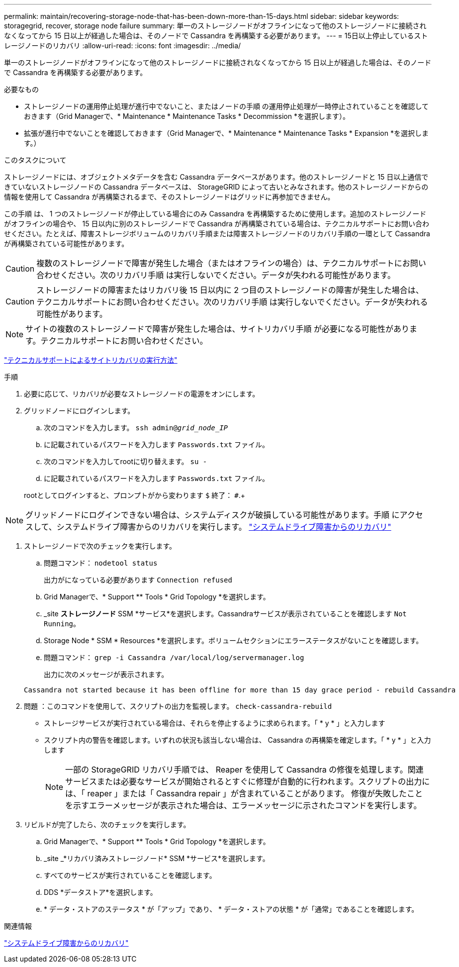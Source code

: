 ---
permalink: maintain/recovering-storage-node-that-has-been-down-more-than-15-days.html 
sidebar: sidebar 
keywords: storagegrid, recover, storage node failure 
summary: 単一のストレージノードがオフラインになって他のストレージノードに接続されなくなってから 15 日以上が経過した場合は、そのノードで Cassandra を再構築する必要があります。 
---
= 15日以上停止しているストレージノードのリカバリ
:allow-uri-read: 
:icons: font
:imagesdir: ../media/


[role="lead"]
単一のストレージノードがオフラインになって他のストレージノードに接続されなくなってから 15 日以上が経過した場合は、そのノードで Cassandra を再構築する必要があります。

.必要なもの
* ストレージノードの運用停止処理が進行中でないこと、またはノードの手順 の運用停止処理が一時停止されていることを確認しておきます（Grid Managerで、* Maintenance * Maintenance Tasks * Decommission *を選択します）。
* 拡張が進行中でないことを確認しておきます（Grid Managerで、* Maintenance * Maintenance Tasks * Expansion *を選択します。）


.このタスクについて
ストレージノードには、オブジェクトメタデータを含む Cassandra データベースがあります。他のストレージノードと 15 日以上通信できていないストレージノードの Cassandra データベースは、 StorageGRID によって古いとみなされます。他のストレージノードからの情報を使用して Cassandra が再構築されるまで、そのストレージノードはグリッドに再参加できません。

この手順 は、 1 つのストレージノードが停止している場合にのみ Cassandra を再構築するために使用します。追加のストレージノードがオフラインの場合や、 15 日以内に別のストレージノードで Cassandra が再構築されている場合は、テクニカルサポートにお問い合わせください。たとえば、障害ストレージボリュームのリカバリ手順または障害ストレージノードのリカバリ手順の一環として Cassandra が再構築されている可能性があります。


CAUTION: 複数のストレージノードで障害が発生した場合（またはオフラインの場合）は、テクニカルサポートにお問い合わせください。次のリカバリ手順 は実行しないでください。データが失われる可能性があります。


CAUTION: ストレージノードの障害またはリカバリ後 15 日以内に 2 つ目のストレージノードの障害が発生した場合は、テクニカルサポートにお問い合わせください。次のリカバリ手順 は実行しないでください。データが失われる可能性があります。


NOTE: サイトの複数のストレージノードで障害が発生した場合は、サイトリカバリ手順 が必要になる可能性があります。テクニカルサポートにお問い合わせください。

link:how-site-recovery-is-performed-by-technical-support.html["テクニカルサポートによるサイトリカバリの実行方法"]

.手順
. 必要に応じて、リカバリが必要なストレージノードの電源をオンにします。
. グリッドノードにログインします。
+
.. 次のコマンドを入力します。 `ssh admin@_grid_node_IP_`
.. に記載されているパスワードを入力します `Passwords.txt` ファイル。
.. 次のコマンドを入力してrootに切り替えます。 `su -`
.. に記載されているパスワードを入力します `Passwords.txt` ファイル。


+
rootとしてログインすると、プロンプトがから変わります `$` 終了： `#`.+




NOTE: グリッドノードにログインできない場合は、システムディスクが破損している可能性があります。手順 にアクセスして、システムドライブ障害からのリカバリを実行します。 link:recovering-from-system-drive-failure.html["システムドライブ障害からのリカバリ"]

. ストレージノードで次のチェックを実行します。
+
.. 問題コマンド： `nodetool status`
+
出力がになっている必要があります `Connection refused`

.. Grid Managerで、* Support ** Tools * Grid Topology *を選択します。
.. _site *ストレージノード* SSM *サービス*を選択します。Cassandraサービスが表示されていることを確認します `Not Running`。
.. Storage Node * SSM * Resources *を選択します。ボリュームセクションにエラーステータスがないことを確認します。
.. 問題コマンド： `grep -i Cassandra /var/local/log/servermanager.log`
+
出力に次のメッセージが表示されます。

+
[listing]
----
Cassandra not started because it has been offline for more than 15 day grace period - rebuild Cassandra
----


. 問題 ：このコマンドを使用して、スクリプトの出力を監視します。 `check-cassandra-rebuild`
+
** ストレージサービスが実行されている場合は、それらを停止するように求められます。「 * y * 」と入力します
** スクリプト内の警告を確認します。いずれの状況も該当しない場合は、 Cassandra の再構築を確定します。「 * y * 」と入力します
+

NOTE: 一部の StorageGRID リカバリ手順では、 Reaper を使用して Cassandra の修復を処理します。関連サービスまたは必要なサービスが開始されるとすぐに修理が自動的に行われます。スクリプトの出力には、「 reaper 」または「 Cassandra repair 」が含まれていることがあります。 修復が失敗したことを示すエラーメッセージが表示された場合は、エラーメッセージに示されたコマンドを実行します。



. リビルドが完了したら、次のチェックを実行します。
+
.. Grid Managerで、* Support ** Tools * Grid Topology *を選択します。
.. _site _*リカバリ済みストレージノード* SSM *サービス*を選択します。
.. すべてのサービスが実行されていることを確認します。
.. DDS *データストア*を選択します。
.. * データ・ストアのステータス * が「アップ」であり、 * データ・ストアの状態 * が「通常」であることを確認します。




.関連情報
link:recovering-from-system-drive-failure.html["システムドライブ障害からのリカバリ"]
